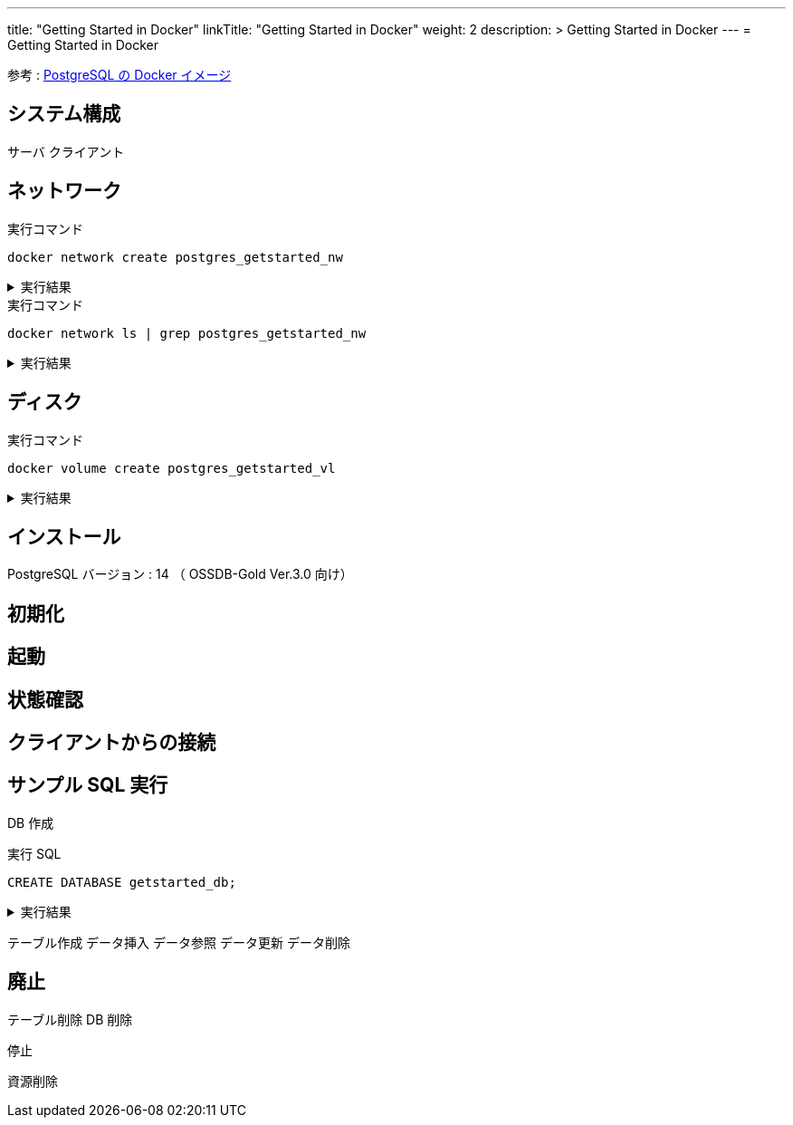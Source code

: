---
title: "Getting Started in Docker"
linkTitle: "Getting Started in Docker"
weight: 2
description: >
  Getting Started in Docker
---
= Getting Started in Docker

参考 : https://hub.docker.com/_/postgres[PostgreSQL の Docker イメージ]

== システム構成

サーバ
クライアント

== ネットワーク

.実行コマンド
[source,shell]
----
docker network create postgres_getstarted_nw
----

.実行結果
[%collapsible]
====
[source,shell]
------
02369c82c2c732449d2eaa8cbbdeaf48daf12cb687be8560abe72fc1d5d8a5d7
------
====

.実行コマンド
[source,shell]
----
docker network ls | grep postgres_getstarted_nw
----

.実行結果
[%collapsible]
====
[source,shell]
------
02369c82c2c7   postgres_getstarted_nw    bridge    local
------
====


== ディスク

.実行コマンド
[source,shell]
----
docker volume create postgres_getstarted_vl
----

.実行結果
[%collapsible]
====
[source,shell]
------

------
====



== インストール

PostgreSQL バージョン : 14 （ OSSDB-Gold Ver.3.0 向け）


== 初期化

== 起動

== 状態確認

== クライアントからの接続

== サンプル SQL 実行

DB 作成

.実行 SQL
[source, sql]
----
CREATE DATABASE getstarted_db;
----

.実行結果
[%collapsible]
====
[source, sql]
------

------
====

テーブル作成
データ挿入
データ参照
データ更新
データ削除

== 廃止

テーブル削除
DB 削除

停止

資源削除



